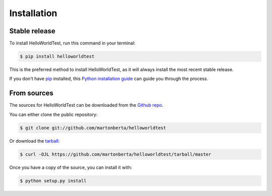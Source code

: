 .. highlight:: shell

============
Installation
============


Stable release
--------------

To install HelloWorldTest, run this command in your terminal:

.. code-block:: console

    $ pip install helloworldtest

This is the preferred method to install HelloWorldTest, as it will always install the most recent stable release.

If you don't have `pip`_ installed, this `Python installation guide`_ can guide
you through the process.

.. _pip: https://pip.pypa.io
.. _Python installation guide: http://docs.python-guide.org/en/latest/starting/installation/


From sources
------------

The sources for HelloWorldTest can be downloaded from the `Github repo`_.

You can either clone the public repository:

.. code-block:: console

    $ git clone git://github.com/martonberta/helloworldtest

Or download the `tarball`_:

.. code-block:: console

    $ curl -OJL https://github.com/martonberta/helloworldtest/tarball/master

Once you have a copy of the source, you can install it with:

.. code-block:: console

    $ python setup.py install


.. _Github repo: https://github.com/martonberta/helloworldtest
.. _tarball: https://github.com/martonberta/helloworldtest/tarball/master

